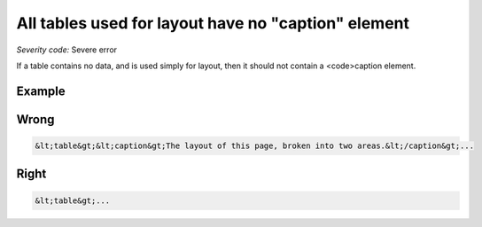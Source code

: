 ===============================
All tables used for layout have no "caption" element
===============================

*Severity code:* Severe error

.. php:class:: tableLayoutHasNoCaption


If a table contains no data, and is used simply for layout, then it should not contain a <code>caption element.



Example
-------
Wrong
-----

.. code-block:: html

    &lt;table&gt;&lt;caption&gt;The layout of this page, broken into two areas.&lt;/caption&gt;...



Right
-----

.. code-block:: html

    &lt;table&gt;...




